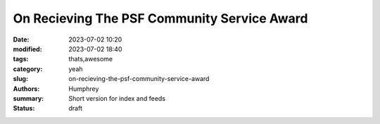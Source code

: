 On Recieving The PSF Community Service Award
############################################

:date: 2023-07-02 10:20
:modified: 2023-07-02 18:40
:tags: thats,awesome
:category: yeah
:slug: on-recieving-the-psf-community-service-award
:authors: Humphrey
:summary: Short version for index and feeds
:status: draft

.. image:: ./images/plaque.jpg



